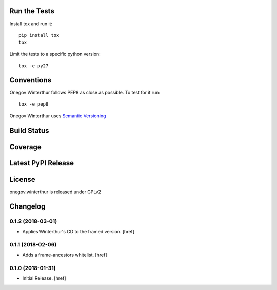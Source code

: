

Run the Tests
-------------

Install tox and run it::

    pip install tox
    tox

Limit the tests to a specific python version::

    tox -e py27

Conventions
-----------

Onegov Winterthur follows PEP8 as close as possible. To test for it run::

    tox -e pep8

Onegov Winterthur uses `Semantic Versioning <http://semver.org/>`_

Build Status
------------

.. image:: https://travis-ci.org/OneGov/onegov.winterthur.png
  :target: https://travis-ci.org/OneGov/onegov.winterthur
  :alt: Build Status

Coverage
--------

.. image:: https://coveralls.io/repos/OneGov/onegov.winterthur/badge.png?branch=master
  :target: https://coveralls.io/r/OneGov/onegov.winterthur?branch=master
  :alt: Project Coverage

Latest PyPI Release
-------------------

.. image:: https://badge.fury.io/py/onegov.winterthur.svg
    :target: https://badge.fury.io/py/onegov.winterthur
    :alt: Latest PyPI Release

License
-------
onegov.winterthur is released under GPLv2

Changelog
---------

0.1.2 (2018-03-01)
~~~~~~~~~~~~~~~~~~~~~

- Applies Winterthur's CD to the framed version.
  [href]

0.1.1 (2018-02-06)
~~~~~~~~~~~~~~~~~~~~~

- Adds a frame-ancestors whitelist.
  [href]

0.1.0 (2018-01-31)
~~~~~~~~~~~~~~~~~~~~~

- Initial Release.
  [href]




